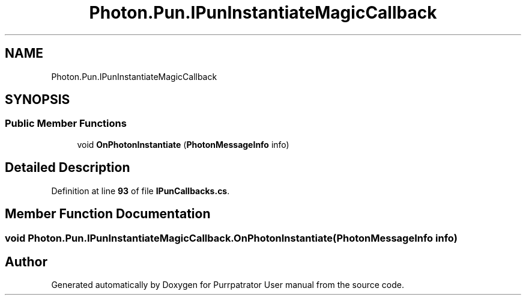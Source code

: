 .TH "Photon.Pun.IPunInstantiateMagicCallback" 3 "Mon Apr 18 2022" "Purrpatrator User manual" \" -*- nroff -*-
.ad l
.nh
.SH NAME
Photon.Pun.IPunInstantiateMagicCallback
.SH SYNOPSIS
.br
.PP
.SS "Public Member Functions"

.in +1c
.ti -1c
.RI "void \fBOnPhotonInstantiate\fP (\fBPhotonMessageInfo\fP info)"
.br
.in -1c
.SH "Detailed Description"
.PP 
Definition at line \fB93\fP of file \fBIPunCallbacks\&.cs\fP\&.
.SH "Member Function Documentation"
.PP 
.SS "void Photon\&.Pun\&.IPunInstantiateMagicCallback\&.OnPhotonInstantiate (\fBPhotonMessageInfo\fP info)"


.SH "Author"
.PP 
Generated automatically by Doxygen for Purrpatrator User manual from the source code\&.

